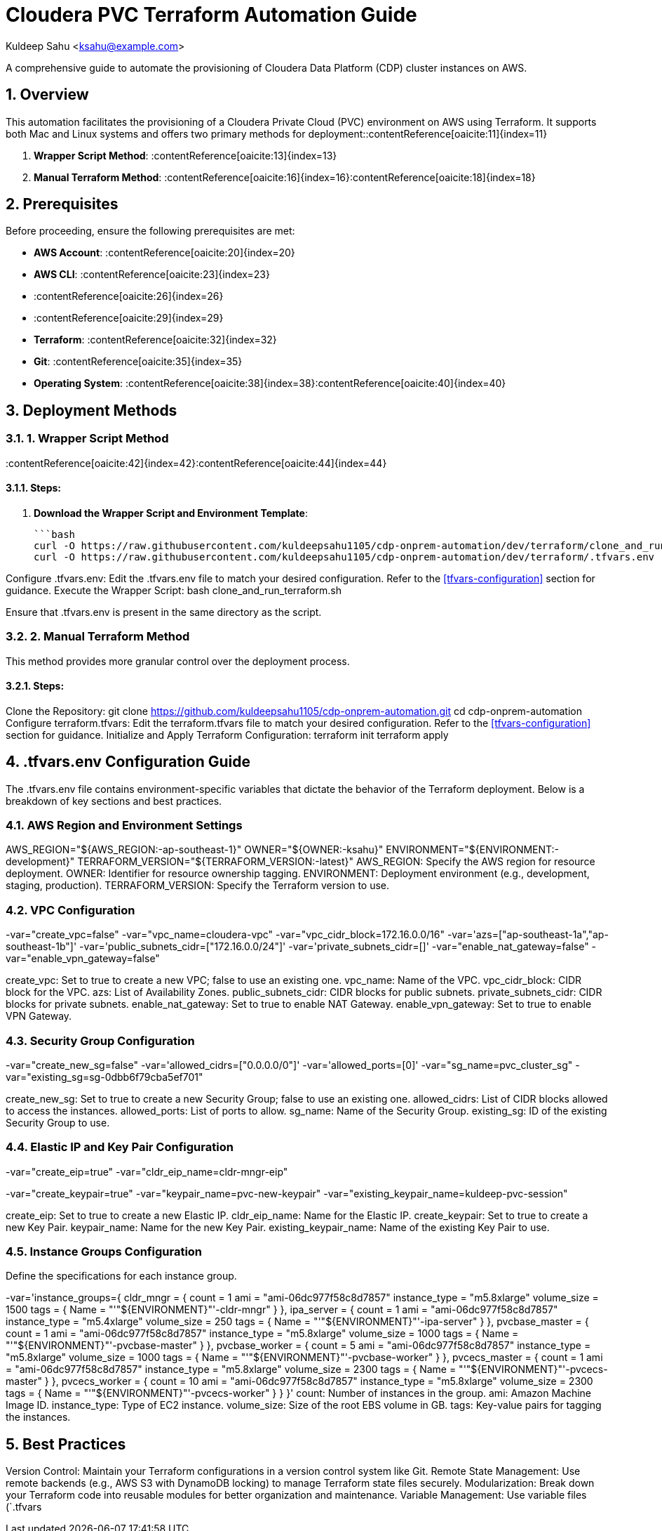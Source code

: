 = Cloudera PVC Terraform Automation Guide

Kuldeep Sahu <ksahu@example.com>

:toc: macro
:toclevels: 3
:icons: font
:source-highlighter: highlightjs
:sectnums:
:sectnumlevels: 4

A comprehensive guide to automate the provisioning of Cloudera Data Platform (CDP) cluster instances on AWS.

toc::[]

== Overview

This automation facilitates the provisioning of a Cloudera Private Cloud (PVC) environment on AWS using Terraform. It supports both Mac and Linux systems and offers two primary methods for deployment:​:contentReference[oaicite:11]{index=11}

1. **Wrapper Script Method**: :contentReference[oaicite:13]{index=13}
2. **Manual Terraform Method**: :contentReference[oaicite:16]{index=16}:contentReference[oaicite:18]{index=18}

== Prerequisites

Before proceeding, ensure the following prerequisites are met:

- **AWS Account**: :contentReference[oaicite:20]{index=20}
- **AWS CLI**: :contentReference[oaicite:23]{index=23}
  - :contentReference[oaicite:26]{index=26}
  - :contentReference[oaicite:29]{index=29}
- **Terraform**: :contentReference[oaicite:32]{index=32}
- **Git**: :contentReference[oaicite:35]{index=35}
- **Operating System**: :contentReference[oaicite:38]{index=38}:contentReference[oaicite:40]{index=40}

== Deployment Methods

=== 1. Wrapper Script Method

:contentReference[oaicite:42]{index=42}:contentReference[oaicite:44]{index=44}

==== Steps:

1. **Download the Wrapper Script and Environment Template**:

   ```bash
   curl -O https://raw.githubusercontent.com/kuldeepsahu1105/cdp-onprem-automation/dev/terraform/clone_and_run_terraform.sh
   curl -O https://raw.githubusercontent.com/kuldeepsahu1105/cdp-onprem-automation/dev/terraform/.tfvars.env

Configure .tfvars.env:
Edit the .tfvars.env file to match your desired configuration. Refer to the <<tfvars-configuration>> section for guidance.
Execute the Wrapper Script:
bash clone_and_run_terraform.sh

Ensure that .tfvars.env is present in the same directory as the script.

=== 2. Manual Terraform Method

This method provides more granular control over the deployment process.

==== Steps:

Clone the Repository:
git clone https://github.com/kuldeepsahu1105/cdp-onprem-automation.git
cd cdp-onprem-automation
Configure terraform.tfvars:
Edit the terraform.tfvars file to match your desired configuration. Refer to the <<tfvars-configuration>> section for guidance.
Initialize and Apply Terraform Configuration:
terraform init
terraform apply

== .tfvars.env Configuration Guide

The .tfvars.env file contains environment-specific variables that dictate the behavior of the Terraform deployment. Below is a breakdown of key sections and best practices.

=== AWS Region and Environment Settings

AWS_REGION="${AWS_REGION:-ap-southeast-1}"
OWNER="${OWNER:-ksahu}"
ENVIRONMENT="${ENVIRONMENT:-development}"
TERRAFORM_VERSION="${TERRAFORM_VERSION:-latest}"
AWS_REGION: Specify the AWS region for resource deployment.
OWNER: Identifier for resource ownership tagging.
ENVIRONMENT: Deployment environment (e.g., development, staging, production).
TERRAFORM_VERSION: Specify the Terraform version to use.

=== VPC Configuration

-var="create_vpc=false"
-var="vpc_name=cloudera-vpc"
-var="vpc_cidr_block=172.16.0.0/16"
-var='azs=["ap-southeast-1a","ap-southeast-1b"]'
-var='public_subnets_cidr=["172.16.0.0/24"]'
-var='private_subnets_cidr=[]'
-var="enable_nat_gateway=false"
-var="enable_vpn_gateway=false"

create_vpc: Set to true to create a new VPC; false to use an existing one.
vpc_name: Name of the VPC.
vpc_cidr_block: CIDR block for the VPC.
azs: List of Availability Zones.
public_subnets_cidr: CIDR blocks for public subnets.
private_subnets_cidr: CIDR blocks for private subnets.
enable_nat_gateway: Set to true to enable NAT Gateway.
enable_vpn_gateway: Set to true to enable VPN Gateway.

=== Security Group Configuration

-var="create_new_sg=false"
-var='allowed_cidrs=["0.0.0.0/0"]'
-var='allowed_ports=[0]'
-var="sg_name=pvc_cluster_sg"
-var="existing_sg=sg-0dbb6f79cba5ef701"

create_new_sg: Set to true to create a new Security Group; false to use an existing one.
allowed_cidrs: List of CIDR blocks allowed to access the instances.
allowed_ports: List of ports to allow.
sg_name: Name of the Security Group.
existing_sg: ID of the existing Security Group to use.

=== Elastic IP and Key Pair Configuration

-var="create_eip=true"
-var="cldr_eip_name=cldr-mngr-eip"

-var="create_keypair=true"
-var="keypair_name=pvc-new-keypair"
-var="existing_keypair_name=kuldeep-pvc-session"

create_eip: Set to true to create a new Elastic IP.
cldr_eip_name: Name for the Elastic IP.
create_keypair: Set to true to create a new Key Pair.
keypair_name: Name for the new Key Pair.
existing_keypair_name: Name of the existing Key Pair to use.

=== Instance Groups Configuration

Define the specifications for each instance group.

-var='instance_groups={
  cldr_mngr = {
    count = 1
    ami = "ami-06dc977f58c8d7857"
    instance_type = "m5.8xlarge"
    volume_size = 1500
    tags = { Name = "'"${ENVIRONMENT}"'-cldr-mngr" }
  },
  ipa_server = {
    count = 1
    ami = "ami-06dc977f58c8d7857"
    instance_type = "m5.4xlarge"
    volume_size = 250
    tags = { Name = "'"${ENVIRONMENT}"'-ipa-server" }
  },
  pvcbase_master = {
    count = 1
    ami = "ami-06dc977f58c8d7857"
    instance_type = "m5.8xlarge"
    volume_size = 1000
    tags = { Name = "'"${ENVIRONMENT}"'-pvcbase-master" }
  },
  pvcbase_worker = {
    count = 5
    ami = "ami-06dc977f58c8d7857"
    instance_type = "m5.8xlarge"
    volume_size = 1000
    tags = { Name = "'"${ENVIRONMENT}"'-pvcbase-worker" }
  },
  pvcecs_master = {
    count = 1
    ami = "ami-06dc977f58c8d7857"
    instance_type = "m5.8xlarge"
    volume_size = 2300
    tags = { Name = "'"${ENVIRONMENT}"'-pvcecs-master" }
  },
  pvcecs_worker = {
    count = 10
    ami = "ami-06dc977f58c8d7857"
    instance_type = "m5.8xlarge"
    volume_size = 2300
    tags = { Name = "'"${ENVIRONMENT}"'-pvcecs-worker" }
  }
}'
count: Number of instances in the group.
ami: Amazon Machine Image ID.
instance_type: Type of EC2 instance.
volume_size: Size of the root EBS volume in GB.
tags: Key-value pairs for tagging the instances.

== Best Practices

Version Control: Maintain your Terraform configurations in a version control system like Git.
Remote State Management: Use remote backends (e.g., AWS S3 with DynamoDB locking) to manage Terraform state files securely.
Modularization: Break down your Terraform code into reusable modules for better organization and maintenance.
Variable Management: Use variable files (`.tfvars
